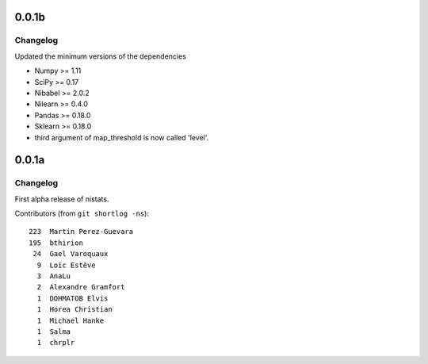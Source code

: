 0.0.1b
=======

Changelog
---------

Updated the minimum versions of the dependencies

* Numpy >= 1.11
* SciPy >= 0.17
* Nibabel >= 2.0.2
* Nilearn >= 0.4.0
* Pandas >= 0.18.0
* Sklearn >= 0.18.0

* third argument of map_threshold is now called 'level'.
  
0.0.1a
=======

Changelog
---------

First alpha release of nistats.

Contributors (from ``git shortlog -ns``)::

   223  Martin Perez-Guevara
   195  bthirion
    24  Gael Varoquaux
     9  Loïc Estève
     3  AnaLu
     2  Alexandre Gramfort
     1  DOHMATOB Elvis
     1  Horea Christian
     1  Michael Hanke
     1  Salma
     1  chrplr
